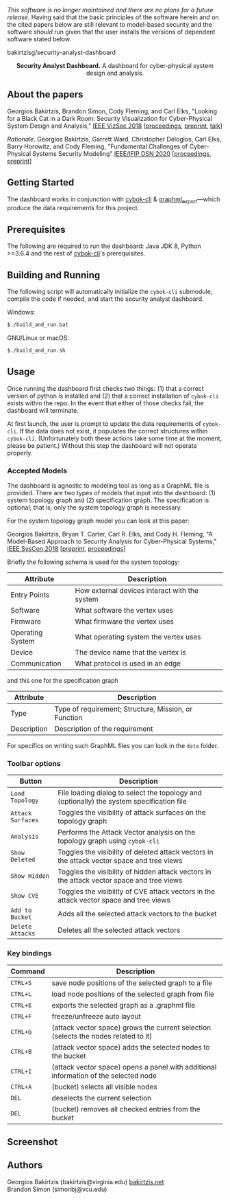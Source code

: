 /This software is no longer maintained and there are no plans for a future release./
Having said that the basic principles of the software herein and on the cited papers below are still relevant to model-based security
and the software /should/ run given that the user installs the versions of dependent software stated below.

#+html: <p align="center"><img src=".github/logo.png" width="460" /></p>bakirtzisg/security-analyst-dashboard
#+html: <p align="center"><strong>Security Analyst Dashboard.</strong> A dashboard for cyber-physical system design and analysis.</p>

** About the papers

  Georgios Bakirtzis, Brandon Simon, Cody Fleming, and Carl Elks,
  "Looking for a Black Cat in a Dark Room: Security Visualization
  for Cyber-Physical System Design and Analysis," [[https://vizsec.org/vizsec2018/][IEEE VizSec 2018]]
  [[[https://ieeexplore.ieee.org/document/8709187][proceedings]], [[https://arxiv.org/abs/1808.08081][preprint]], [[https://vimeo.com/308133381][talk]]]

  /Rationale/. Georgios Bakirtzis, Garrett Ward, Christopher Deloglos, Carl Elks, Barry Horowitz, 
  and Cody Fleming, "Fundamental Challenges of Cyber-Physical Systems Security Modeling" [[https://dsn2020.webs.upv.es/][IEEE/IFIP DSN 2020]]
  [[[https://ieeexplore.ieee.org/document/9159140][proceedings]], [[https://arxiv.org/abs/2005.00043][preprint]]]
  
** Getting Started

   The dashboard works in conjunction with [[https://github.com/bakirtzisg/cybok-cli][cybok-cli]]
   & [[https://github.com/bakirtzisg/graphml_export][graphml_export]]---which produce the data requirements for this project.

** Prerequisites

   The following are required to run the dashboard:
   Java JDK 8, Python >=3.6.4 and the rest
   of [[https://github.com/bakirtzisg/cybok-cli][cybok-cli]]'s prerequisites.

** Building and Running

   The following script will automatically initialize
   the =cybok-cli= submodule, compile the code if needed,
   and start the security analyst dashboard.

   Windows:
   #+BEGIN_SRC bash
   $./build_and_run.bat
   #+END_SRC

   GNU/Linux or macOS:
   #+BEGIN_SRC bash
   $./build_and_run.sh
   #+END_SRC

** Usage

   Once running the dashboard first checks two things: (1) that a correct version
   of python is installed and (2) that a correct installation of =cybok-cli= exists
   within the repo.
   In the event that either of those checks fail, the dashboard will terminate.

   At first launch, the user is prompt to update the data requirements
   of =cybok-cli=.
   If the data does not exist, it populates the correct structures
   within =cybok-cli=.
   (Unfortunately both these actions take some time at the moment, please be patient.)
   Without this step the dashboard will not operate properly.

*** Accepted Models

    The dashboard is agnostic to modeling tool as long as a GraphML file is provided.
    There are two types of models that input into the dashboard: (1) system topology graph
    and (2) specification graph.
    The specification is optional; that is, only the system topology graph is necessary.

    For the system topology graph model you can look at this paper:

    Georgios Bakirtzis, Bryan T. Carter, Carl R. Elks, and Cody H. Fleming,
    "A Model-Based Approach to Security Analysis for Cyber-Physical Systems,"
    [[http://2018.ieeesyscon.org/][IEEE SysCon 2018]] [[[https://arxiv.org/abs/1710.11442][preprint]], [[https://ieeexplore.ieee.org/abstract/document/8369518][proceedings]]]

    Briefly the following schema is used for the system topology:

    | Attribute        | Description                                   |
    |------------------+-----------------------------------------------|
    | Entry Points     | How external devices interact with the system |
    | Software         | What software the vertex uses                 |
    | Firmware         | What firmware the vertex uses                 |
    | Operating System | What operating system the vertex uses         |
    | Device           | The device name that the vertex is            |
    | Communication    | What protocol is used in an edge              |

    and this one for the specification graph

    | Attribute   | Description                                          |
    |-------------+------------------------------------------------------|
    | Type        | Type of requirement; Structure, Mission, or Function |
    | Description | Description of the requirement                       |

    For specifics on writing such GraphML files you can look in the =data= folder.

*** Toolbar options

    | Button            | Description                                                                                |
    |-------------------+--------------------------------------------------------------------------------------------|
    | =Load Topology=   | File loading dialog to select the topology and (optionally) the system specification file  |
    | =Attack Surfaces= | Toggles the visibility of attack surfaces on the topology graph                            |
    | =Analysis=        | Performs the Attack Vector analysis on the topology graph using =cybok-cli=                |
    | =Show Deleted=    | Toggles the visibility of deleted attack vectors in the attack vector space and tree views |
    | =Show Hidden=     | Toggles the visibility of hidden attack vectors in the attack vector space and tree views  |
    | =Show CVE=        | Toggles the visibility of CVE attack vectors in the attack vector space and tree views     |
    | =Add to Bucket=   | Adds all the selected attack vectors to the bucket                                         |
    | =Delete Attacks=  | Deletes all the selected attack vectors                                                    |

*** Key bindings

    | Command  | Description                                                                          |
    |----------+--------------------------------------------------------------------------------------|
    | =CTRL+S= | save node positions of the selected graph to a file                                  |
    | =CTRL+L= | load node positions of the selected graph from file                                  |
    | =CTRL+E= | exports the selected graph as a .graphml file                                        |
    | =CTRL+F= | freeze/unfreeze auto layout                                                          |
    | =CTRL+G= | (attack vector space)  grows the current selection (selects the nodes related to it) |
    | =CTRL+B= | (attack vector space) adds the selected nodes to the bucket                          |
    | =CTRL+I= | (attack vector space) opens a panel with additional information of the selected node |
    | =CTRL+A= | (bucket) selects all visible nodes                                                   |
    | =DEL=    | deselects the current selection                                                      |
    | =DEL=    | (bucket) removes all checked entries from the bucket                                 |

** Screenshot

#+html: <p align="left"><img src=".github/screenshot.png" width="690" /></p>

** Authors

   Georgios Bakirtzis (bakirtzis@virginia.edu) [[http://bakirtzis.net][bakirtzis.net]] \\
   Brandon Simon (simonbj@vcu.edu)

